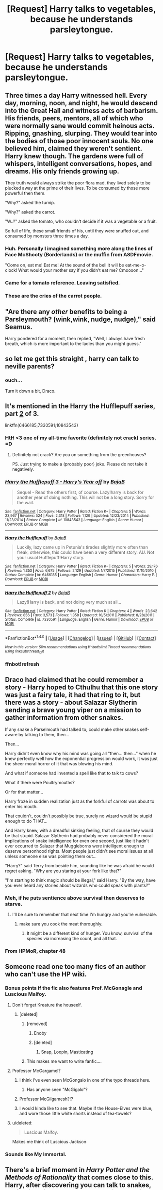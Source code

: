 #+TITLE: [Request] Harry talks to vegetables, because he understands parsleytongue.

* [Request] Harry talks to vegetables, because he understands parsleytongue.
:PROPERTIES:
:Author: woop_woop_throwaway
:Score: 139
:DateUnix: 1489670914.0
:DateShort: 2017-Mar-16
:FlairText: Request
:END:

** Three times a day Harry witnessed hell. Every day, morning, noon, and night, he would descend into the Great Hall and witness acts of barbarism. His friends, peers, mentors, all of which who were normally sane would commit heinous acts. Ripping, gnashing, slurping. They would tear into the bodies of those poor innocent souls. No one believed him, claimed they weren't sentient. Harry knew though. The gardens were full of whispers, intelligent conversations, hopes, and dreams. His only friends growing up.

They truth would always strike the poor flora mad, they lived solely to be plucked away at the prime of their lives. To be consumed by those more powerful then them.

"Why?" asked the turnip.

"Why?" asked the carrot.

"W..?" asked the tomato, who couldn't decide if it was a vegetable or a fruit.

So full of life, these small friends of his, until they were snuffed out, and consumed by monsters three times a day.
:PROPERTIES:
:Author: Evilsbane
:Score: 77
:DateUnix: 1489689673.0
:DateShort: 2017-Mar-16
:END:

*** Huh. Personally I imagined something more along the lines of Face McShooty (Borderlands) or the muffin from ASDFmovie.

"Come on, eat me! Eat me! At the sound of the bell it will be eat-me-o-clock! What would your mother say if you didn't eat me? Cmoooon..."
:PROPERTIES:
:Author: Avaday_Daydream
:Score: 15
:DateUnix: 1489698961.0
:DateShort: 2017-Mar-17
:END:


*** Came for a tomato reference. Leaving satisfied.
:PROPERTIES:
:Author: BaldBombshell
:Score: 8
:DateUnix: 1489711437.0
:DateShort: 2017-Mar-17
:END:


*** These are the cries of the carrot people.
:PROPERTIES:
:Author: Sporkalork
:Score: 3
:DateUnix: 1490052431.0
:DateShort: 2017-Mar-21
:END:


** "Are there any /other/ benefits to being a Parsleymouth? (wink,wink, nudge, nudge)," said Seamus.

Harry pondered for a moment, then replied, "Well, I always have fresh breath, which is more important to the ladies than you might guess."
:PROPERTIES:
:Author: wordhammer
:Score: 58
:DateUnix: 1489673457.0
:DateShort: 2017-Mar-16
:END:


** so let me get this straight , harry can talk to neville parents?
:PROPERTIES:
:Author: Archimand
:Score: 52
:DateUnix: 1489736337.0
:DateShort: 2017-Mar-17
:END:

*** ouch...

Turn it down a bit, Draco.
:PROPERTIES:
:Author: fflai
:Score: 28
:DateUnix: 1489762161.0
:DateShort: 2017-Mar-17
:END:


** It's mentioned in the Harry the Hufflepuff series, part [[https://www.fanfiction.net/s/7330591/1/Harry-the-Hufflepuff-2][2]] of 3.

linkffn(6466185;7330591;10843543)
:PROPERTIES:
:Author: ThisIsForYouSir
:Score: 12
:DateUnix: 1489675395.0
:DateShort: 2017-Mar-16
:END:

*** HtH <3 one of my all-time favorite (definitely not crack) series. =D
:PROPERTIES:
:Author: paperhurts
:Score: 4
:DateUnix: 1489685909.0
:DateShort: 2017-Mar-16
:END:

**** Definitely not crack? Are you on something from the greenhouses?

PS. Just trying to make a (probably poor) joke. Please do not take it negatively.
:PROPERTIES:
:Author: Kazeto
:Score: 2
:DateUnix: 1489790527.0
:DateShort: 2017-Mar-18
:END:


*** [[http://www.fanfiction.net/s/10843543/1/][*/Harry the Hufflepuff 3 - Harry's Year off/*]] by [[https://www.fanfiction.net/u/943028/BajaB][/BajaB/]]

#+begin_quote
  Sequel - Read the others first, of course. Lazy!harry is back for another year of doing nothing. This will not be a long story. Sorry for the wait.
#+end_quote

^{/Site/: [[http://www.fanfiction.net/][fanfiction.net]] *|* /Category/: Harry Potter *|* /Rated/: Fiction K+ *|* /Chapters/: 5 *|* /Words/: 23,967 *|* /Reviews/: 524 *|* /Favs/: 2,318 *|* /Follows/: 1,129 *|* /Updated/: 12/23/2014 *|* /Published/: 11/23/2014 *|* /Status/: Complete *|* /id/: 10843543 *|* /Language/: English *|* /Genre/: Humor *|* /Download/: [[http://www.ff2ebook.com/old/ffn-bot/index.php?id=10843543&source=ff&filetype=epub][EPUB]] or [[http://www.ff2ebook.com/old/ffn-bot/index.php?id=10843543&source=ff&filetype=mobi][MOBI]]}

--------------

[[http://www.fanfiction.net/s/6466185/1/][*/Harry the Hufflepuff/*]] by [[https://www.fanfiction.net/u/943028/BajaB][/BajaB/]]

#+begin_quote
  Luckily, lazy came up in Petunia's tirades slightly more often than freak, otherwise, this could have been a very different story. AU. Not your usual Hufflepuff!Harry story.
#+end_quote

^{/Site/: [[http://www.fanfiction.net/][fanfiction.net]] *|* /Category/: Harry Potter *|* /Rated/: Fiction K+ *|* /Chapters/: 5 *|* /Words/: 29,176 *|* /Reviews/: 1,353 *|* /Favs/: 6,675 *|* /Follows/: 2,129 *|* /Updated/: 1/7/2015 *|* /Published/: 11/10/2010 *|* /Status/: Complete *|* /id/: 6466185 *|* /Language/: English *|* /Genre/: Humor *|* /Characters/: Harry P. *|* /Download/: [[http://www.ff2ebook.com/old/ffn-bot/index.php?id=6466185&source=ff&filetype=epub][EPUB]] or [[http://www.ff2ebook.com/old/ffn-bot/index.php?id=6466185&source=ff&filetype=mobi][MOBI]]}

--------------

[[http://www.fanfiction.net/s/7330591/1/][*/Harry the Hufflepuff 2/*]] by [[https://www.fanfiction.net/u/943028/BajaB][/BajaB/]]

#+begin_quote
  Lazy!Harry is back, and not doing very much at all...
#+end_quote

^{/Site/: [[http://www.fanfiction.net/][fanfiction.net]] *|* /Category/: Harry Potter *|* /Rated/: Fiction K *|* /Chapters/: 4 *|* /Words/: 23,642 *|* /Reviews/: 856 *|* /Favs/: 3,573 *|* /Follows/: 1,358 *|* /Updated/: 10/5/2011 *|* /Published/: 8/28/2011 *|* /Status/: Complete *|* /id/: 7330591 *|* /Language/: English *|* /Genre/: Humor *|* /Download/: [[http://www.ff2ebook.com/old/ffn-bot/index.php?id=7330591&source=ff&filetype=epub][EPUB]] or [[http://www.ff2ebook.com/old/ffn-bot/index.php?id=7330591&source=ff&filetype=mobi][MOBI]]}

--------------

*FanfictionBot*^{1.4.0} *|* [[[https://github.com/tusing/reddit-ffn-bot/wiki/Usage][Usage]]] | [[[https://github.com/tusing/reddit-ffn-bot/wiki/Changelog][Changelog]]] | [[[https://github.com/tusing/reddit-ffn-bot/issues/][Issues]]] | [[[https://github.com/tusing/reddit-ffn-bot/][GitHub]]] | [[[https://www.reddit.com/message/compose?to=tusing][Contact]]]

^{/New in this version: Slim recommendations using/ ffnbot!slim! /Thread recommendations using/ linksub(thread_id)!}
:PROPERTIES:
:Author: FanfictionBot
:Score: 3
:DateUnix: 1489675517.0
:DateShort: 2017-Mar-16
:END:


*** ffnbot!refresh
:PROPERTIES:
:Author: ThisIsForYouSir
:Score: 1
:DateUnix: 1489675479.0
:DateShort: 2017-Mar-16
:END:


** Draco had claimed that he could remember a story - Harry hoped to Cthulhu that this one story was just a fairy tale, it had that ring to it, but there was a story - about Salazar Slytherin sending a brave young viper on a mission to gather information from other snakes.

If any snake a Parselmouth had talked to, could make other snakes self-aware by talking to them, then...

Then...

Harry didn't even know why his mind was going all "then... then..." when he knew perfectly well how the exponential progression would work, it was just the sheer moral horror of it that was blowing his mind.

And what if someone had invented a spell like that to talk to cows?

What if there were Poultrymouths?

Or for that matter...

Harry froze in sudden realization just as the forkful of carrots was about to enter his mouth.

That couldn't, couldn't possibly be true, surely no wizard would be stupid enough to do THAT...

And Harry knew, with a dreadful sinking feeling, that of course they would be that stupid. Salazar Slytherin had probably never considered the moral implications of snake intelligence for even one second, just like it hadn't ever occurred to Salazar that Muggleborns were intelligent enough to deserve personhood rights. Most people just didn't see moral issues at all unless someone else was pointing them out...

"Harry?" said Terry from beside him, sounding like he was afraid he would regret asking. "Why are you staring at your fork like that?"

"I'm starting to think magic should be illegal," said Harry. "By the way, have you ever heard any stories about wizards who could speak with plants?"
:PROPERTIES:
:Author: dspeyer
:Score: 9
:DateUnix: 1489734370.0
:DateShort: 2017-Mar-17
:END:

*** Meh, if he puts sentience above survival then deserves to starve.
:PROPERTIES:
:Author: Firesword5
:Score: 3
:DateUnix: 1489763892.0
:DateShort: 2017-Mar-17
:END:

**** I'll be sure to remember that next time I'm hungry and you're vulnerable.
:PROPERTIES:
:Author: dspeyer
:Score: 4
:DateUnix: 1489773939.0
:DateShort: 2017-Mar-17
:END:

***** make sure you cook the meat thoroughly.
:PROPERTIES:
:Author: tomintheconer
:Score: 2
:DateUnix: 1489784612.0
:DateShort: 2017-Mar-18
:END:

****** It might be a different kind of hunger. You know, survival of the species via increasing the count, and all that.
:PROPERTIES:
:Author: Kazeto
:Score: 2
:DateUnix: 1489790747.0
:DateShort: 2017-Mar-18
:END:


*** From HPMoR, chapter 48
:PROPERTIES:
:Author: dspeyer
:Score: 1
:DateUnix: 1489734395.0
:DateShort: 2017-Mar-17
:END:


** Someone read one too many fics of an author who can't use the HP wiki.
:PROPERTIES:
:Author: UndeadBBQ
:Score: 9
:DateUnix: 1489671526.0
:DateShort: 2017-Mar-16
:END:

*** Bonus points if the fic also features Prof. McGonagle and Luscious Malfoy.
:PROPERTIES:
:Author: woop_woop_throwaway
:Score: 42
:DateUnix: 1489673365.0
:DateShort: 2017-Mar-16
:END:

**** Don't forget Kreature the houseelf.
:PROPERTIES:
:Author: UndeadBBQ
:Score: 25
:DateUnix: 1489673760.0
:DateShort: 2017-Mar-16
:END:

***** [deleted]
:PROPERTIES:
:Score: 15
:DateUnix: 1489684787.0
:DateShort: 2017-Mar-16
:END:

****** [removed]
:PROPERTIES:
:Score: 12
:DateUnix: 1489687065.0
:DateShort: 2017-Mar-16
:END:

******* Enoby
:PROPERTIES:
:Author: Little-Gay-Reblogger
:Score: 14
:DateUnix: 1489687879.0
:DateShort: 2017-Mar-16
:END:


******* [deleted]
:PROPERTIES:
:Score: 7
:DateUnix: 1489687920.0
:DateShort: 2017-Mar-16
:END:

******** Snap, Loopin, Masticating
:PROPERTIES:
:Author: Atukanuva
:Score: 6
:DateUnix: 1489697126.0
:DateShort: 2017-Mar-17
:END:


****** This makes me want to write fanfic....
:PROPERTIES:
:Author: corisilvermoon
:Score: 3
:DateUnix: 1489694689.0
:DateShort: 2017-Mar-16
:END:


**** Professor McGargamel?
:PROPERTIES:
:Author: wordhammer
:Score: 9
:DateUnix: 1489688127.0
:DateShort: 2017-Mar-16
:END:

***** I think I've even seen McGongalo in one of the typo threads here.
:PROPERTIES:
:Author: woop_woop_throwaway
:Score: 8
:DateUnix: 1489691736.0
:DateShort: 2017-Mar-16
:END:

****** Has anyone seen "McGigalo"?
:PROPERTIES:
:Author: ParanoidDrone
:Score: 4
:DateUnix: 1490203387.0
:DateShort: 2017-Mar-22
:END:


***** Professor McGilgamesh?!?
:PROPERTIES:
:Author: paperhurts
:Score: 6
:DateUnix: 1489694455.0
:DateShort: 2017-Mar-16
:END:


***** I would kinda like to see that. Maybe if the House-Elves were blue, and wore those little white shorts instead of tea-towels?
:PROPERTIES:
:Author: CastoBlasto
:Score: 1
:DateUnix: 1489831633.0
:DateShort: 2017-Mar-18
:END:


**** u/deleted:
#+begin_quote
  Luscious Malfoy.
#+end_quote

Makes me think of Luscious Jackson
:PROPERTIES:
:Score: 2
:DateUnix: 1489694332.0
:DateShort: 2017-Mar-16
:END:


*** Sounds like My Immortal.
:PROPERTIES:
:Author: cosimine
:Score: 3
:DateUnix: 1489708937.0
:DateShort: 2017-Mar-17
:END:


** There's a brief moment in /Harry Potter and the Methods of Rationality/ that comes close to this. Harry, after discovering you can talk to snakes, begins freaking out that all sorts of other things might be sapient. At first he thinks about animals, and the prospect of sentient cows makes him feel queasy about his meal, and at the end he even refuses to eat based on the possibility that the vegetables might be sentient.
:PROPERTIES:
:Author: Achille-Talon
:Score: 5
:DateUnix: 1489753198.0
:DateShort: 2017-Mar-17
:END:


** That last line reminded me of [[https://youtu.be/MRmey2WvWnw][this]]
:PROPERTIES:
:Author: snebic
:Score: 1
:DateUnix: 1496780689.0
:DateShort: 2017-Jun-07
:END:

*** | SECTION     | CONTENT                                                                                                                                                                                                                                                                                                                                                                                                                                                                                                                                                                                                                                                                                    |
|-------------+--------------------------------------------------------------------------------------------------------------------------------------------------------------------------------------------------------------------------------------------------------------------------------------------------------------------------------------------------------------------------------------------------------------------------------------------------------------------------------------------------------------------------------------------------------------------------------------------------------------------------------------------------------------------------------------------|
| Title       | John McCain and his Vegetable Friends                                                                                                                                                                                                                                                                                                                                                                                                                                                                                                                                                                                                                                                      |
| Description | My friends. MY FRIENDS. Mp3 of the song available on iTunes: [[https://itunes.apple.com/artist/jason-steele/id662572602]] Support FilmCow on Patreon! Get BTS access and more: [[http://www.patreon.com/filmcow]] Subscribe to FilmCow: [[http://www.youtube.com/subscription_center?add_user=secretagentbob]] Twitter: [[http://twitter.com/filmcow]] Facebook: [[http://facebook.com/filmcow]] Twitch: [[http://www.twitch.tv/variousbadgers]] FilmCow Industries International Business Conglomerates is a full service "Internet Machine" operating out of Orlando, FL and various large ships. It is currently owned and operated by filmmaker and amateur croissanteer Jason Steele. |
| Length      | 0:02:12                                                                                                                                                                                                                                                                                                                                                                                                                                                                                                                                                                                                                                                                                    |

--------------

^{I am a bot, this is an auto-generated reply |} ^{[[https://www.reddit.com/u/video_descriptionbot][Info]]} ^{|} ^{[[https://www.reddit.com/message/compose/?to=video_descriptionbot&subject=Feedback][Feedback]]} ^{|} ^{Reply STOP to opt out permanently}
:PROPERTIES:
:Author: video_descriptionbot
:Score: 1
:DateUnix: 1496780704.0
:DateShort: 2017-Jun-07
:END:
